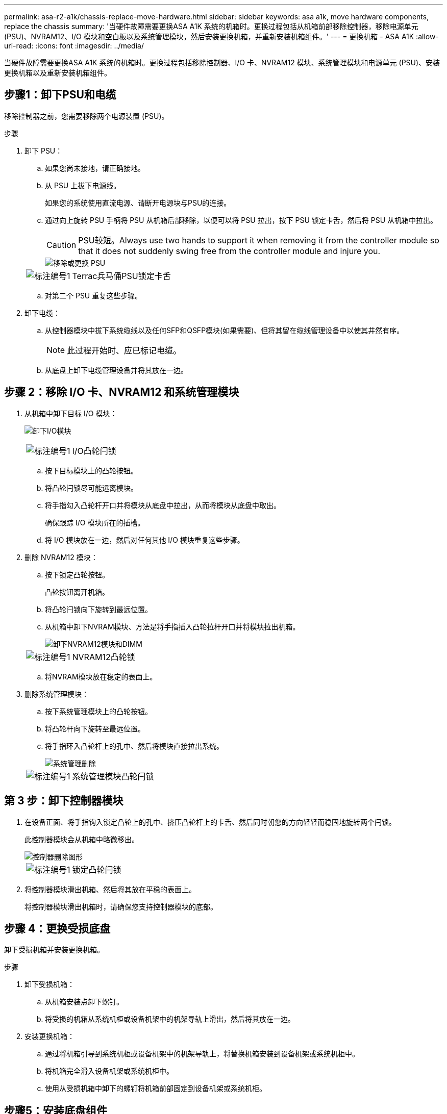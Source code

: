 ---
permalink: asa-r2-a1k/chassis-replace-move-hardware.html 
sidebar: sidebar 
keywords: asa a1k, move hardware components, replace the chassis 
summary: '当硬件故障需要更换ASA A1K 系统的机箱时。更换过程包括从机箱前部移除控制器，移除电源单元 (PSU)、NVRAM12、I/O 模块和空白板以及系统管理模块，然后安装更换机箱，并重新安装机箱组件。' 
---
= 更换机箱 - ASA A1K
:allow-uri-read: 
:icons: font
:imagesdir: ../media/


[role="lead"]
当硬件故障需要更换ASA A1K 系统的机箱时。更换过程包括移除控制器、I/O 卡、NVRAM12 模块、系统管理模块和电源单元 (PSU)、安装更换机箱以及重新安装机箱组件。



== 步骤1：卸下PSU和电缆

移除控制器之前，您需要移除两个电源装置 (PSU)。

.步骤
. 卸下 PSU：
+
.. 如果您尚未接地，请正确接地。
.. 从 PSU 上拔下电源线。
+
如果您的系统使用直流电源、请断开电源块与PSU的连接。

.. 通过向上旋转 PSU 手柄将 PSU 从机箱后部移除，以便可以将 PSU 拉出，按下 PSU 锁定卡舌，然后将 PSU 从机箱中拉出。
+

CAUTION: PSU较短。Always use two hands to support it when removing it from the controller module so that it does not suddenly swing free from the controller module and injure you.

+
image::../media/drw_a1k_psu_remove_replace_ieops-1378.svg[移除或更换 PSU]

+
[cols="1,4"]
|===


 a| 
image:../media/icon_round_1.png["标注编号1"]
 a| 
Terrac兵马俑PSU锁定卡舌

|===
.. 对第二个 PSU 重复这些步骤。


. 卸下电缆：
+
.. 从控制器模块中拔下系统缆线以及任何SFP和QSFP模块(如果需要)、但将其留在缆线管理设备中以使其井然有序。
+

NOTE: 此过程开始时、应已标记电缆。

.. 从底盘上卸下电缆管理设备并将其放在一边。






== 步骤 2：移除 I/O 卡、NVRAM12 和系统管理模块

. 从机箱中卸下目标 I/O 模块：
+
image:../media/drw_a1k_io_remove_replace_ieops-1382.svg["卸下I/O模块"]

+
[cols="1,4"]
|===


 a| 
image:../media/icon_round_1.png["标注编号1"]
 a| 
I/O凸轮闩锁

|===
+
.. 按下目标模块上的凸轮按钮。
.. 将凸轮闩锁尽可能远离模块。
.. 将手指勾入凸轮杆开口并将模块从底盘中拉出，从而将模块从底盘中取出。
+
确保跟踪 I/O 模块所在的插槽。

.. 将 I/O 模块放在一边，然后对任何其他 I/O 模块重复这些步骤。


. 删除 NVRAM12 模块：
+
.. 按下锁定凸轮按钮。
+
凸轮按钮离开机箱。

.. 将凸轮闩锁向下旋转到最远位置。
.. 从机箱中卸下NVRAM模块、方法是将手指插入凸轮拉杆开口并将模块拉出机箱。
+
image::../media/drw_nvram1_remove_only_ieops-2574.svg[卸下NVRAM12模块和DIMM]

+
[cols="1,4"]
|===


 a| 
image:../media/icon_round_1.png["标注编号1"]
| NVRAM12凸轮锁 
|===
.. 将NVRAM模块放在稳定的表面上。


. 删除系统管理模块：
+
.. 按下系统管理模块上的凸轮按钮。
.. 将凸轮杆向下旋转至最远位置。
.. 将手指环入凸轮杆上的孔中、然后将模块直接拉出系统。
+
image::../media/drw_a1k_sys-mgmt_remove_ieops-1384.svg[系统管理删除]

+
[cols="1,4"]
|===


 a| 
image::../media/icon_round_1.png[标注编号1]
 a| 
系统管理模块凸轮闩锁

|===






== 第 3 步：卸下控制器模块

. 在设备正面、将手指钩入锁定凸轮上的孔中、挤压凸轮杆上的卡舌、然后同时朝您的方向轻轻而稳固地旋转两个闩锁。
+
此控制器模块会从机箱中略微移出。

+
image::../media/drw_a1k_pcm_remove_replace_ieops-1375.svg[控制器删除图形]

+
[cols="1,4"]
|===


 a| 
image:../media/icon_round_1.png["标注编号1"]
| 锁定凸轮闩锁 
|===
. 将控制器模块滑出机箱、然后将其放在平稳的表面上。
+
将控制器模块滑出机箱时，请确保您支持控制器模块的底部。





== 步骤 4：更换受损底盘

卸下受损机箱并安装更换机箱。

.步骤
. 卸下受损机箱：
+
.. 从机箱安装点卸下螺钉。
.. 将受损的机箱从系统机柜或设备机架中的机架导轨上滑出，然后将其放在一边。


. 安装更换机箱：
+
.. 通过将机箱引导到系统机柜或设备机架中的机架导轨上，将替换机箱安装到设备机架或系统机柜中。
.. 将机箱完全滑入设备机架或系统机柜中。
.. 使用从受损机箱中卸下的螺钉将机箱前部固定到设备机架或系统机柜。






== 步骤5：安装底盘组件

安装替换机箱后，您需要安装控制器模块，重新连接 I/O 模块和系统管理模块，然后重新安装并插入 PSU。

.步骤
. 安装控制器模块：
+
.. 将控制器模块的末端与机箱前部的开口对齐，然后轻轻地将控制器完全推入机箱。
.. 将锁定闩锁旋转至锁定位置。


. 在机箱后部安装 I/O 卡：
+
.. 将 I/O 模块的末端与更换机箱中与损坏机箱相同的插槽对齐，然后轻轻地将模块完全推入机箱。
.. 将凸轮闩锁向上旋转至锁定位置。
.. 对任何其他 I/O 模块重复这些步骤。


. 在机箱后部安装系统管理模块：
+
.. 将系统管理模块的末端与机箱中的开口对齐，然后轻轻地将模块完全推入机箱。
.. 将凸轮闩锁向上旋转至锁定位置。
.. 如果尚未这样做，请重新安装电缆管理设备并将电缆重新连接到 I/O 卡和系统管理模块。
+

NOTE: 如果已卸下介质转换器(QSFP或SFP)、请记得重新安装它们。

+
确保电缆按照电缆标签连接。



. 在机箱后部安装机箱背面的 NVRAM12 模块：
+
.. 将 NVRAM12 模块的末端与机箱中的开口对齐，然后轻轻地将模块完全推入机箱。
.. 将凸轮闩锁向上旋转至锁定位置。


. 安装 PSU：
+
.. 用双手支撑 PSU 的边缘并将其与机箱的开口对齐。
.. 轻轻地将 PSU 推入机箱，直到锁定卡舌卡入到位。
+
电源只能与内部连接器正确接合并单向锁定到位。

+

NOTE: 为了避免损坏内部连接器、请勿在将PSU滑入系统时用力过大。



. 将 PSU 电源线重新连接到两个 PSU，并使用电源线固定器将每根电源线固定到 PSU。
+
如果您有直流电源、请在控制器模块完全固定在机箱中后将电源块重新连接到电源、并使用指旋螺钉将电源线固定到PSU。

+
安装PSU并恢复供电后、控制器模块将立即启动。



.下一步是什么？
更换受损的ASA A1K 机箱并重新安装组件后，您需要link:chassis-replace-complete-system-restore-rma.html["完成机箱更换"]。

